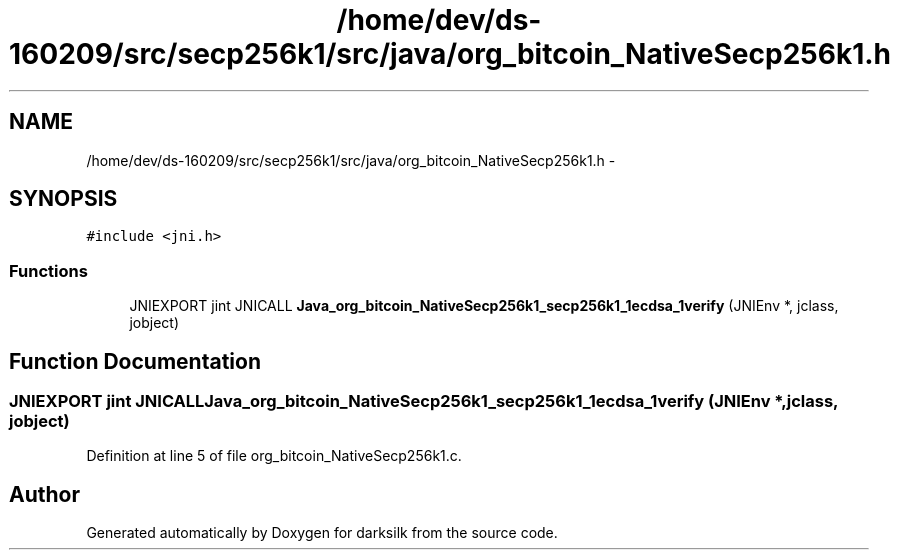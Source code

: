 .TH "/home/dev/ds-160209/src/secp256k1/src/java/org_bitcoin_NativeSecp256k1.h" 3 "Wed Feb 10 2016" "Version 1.0.0.0" "darksilk" \" -*- nroff -*-
.ad l
.nh
.SH NAME
/home/dev/ds-160209/src/secp256k1/src/java/org_bitcoin_NativeSecp256k1.h \- 
.SH SYNOPSIS
.br
.PP
\fC#include <jni\&.h>\fP
.br

.SS "Functions"

.in +1c
.ti -1c
.RI "JNIEXPORT jint JNICALL \fBJava_org_bitcoin_NativeSecp256k1_secp256k1_1ecdsa_1verify\fP (JNIEnv *, jclass, jobject)"
.br
.in -1c
.SH "Function Documentation"
.PP 
.SS "JNIEXPORT jint JNICALL Java_org_bitcoin_NativeSecp256k1_secp256k1_1ecdsa_1verify (JNIEnv *, jclass, jobject)"

.PP
Definition at line 5 of file org_bitcoin_NativeSecp256k1\&.c\&.
.SH "Author"
.PP 
Generated automatically by Doxygen for darksilk from the source code\&.
